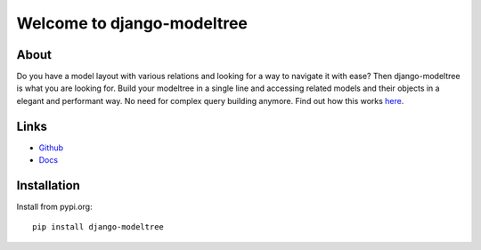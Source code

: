 ===========================
Welcome to django-modeltree
===========================

.. image:: https://img.shields.io/badge/python-3.7%20%7C%203.8%20%7C%203.9%20%7C%203.10%20%7C%203.11-blue
   :target: https://img.shields.io/badge/python-3.7%20%7C%203.8%20%7C%203.9%20%7C%203.10%20%7C%203.11-blue
   :alt: python: 3.7, 3.8, 3.9, 3.10, 3.11

.. image:: https://img.shields.io/badge/django-2.2%20%7C%203.0%20%7C%203.1%20%7C%203.2%20%7C%204.0%20%7C%204.1%20%7C%204.2%20%7C%205.0%20%7C%205.1%20%7C%205.2-orange
   :target: https://img.shields.io/badge/django-2.2%20%7C%203.0%20%7C%203.1%20%7C%203.2%20%7C%204.0%20%7C%204.1%20%7C%204.2%20%7C%205.0%20%7C%205.1%20%7C%205.2-orange
   :alt: django: 2.2, 3.0, 3.1, 3.2, 4.0, 4.1, 4.2, 5.0, 5.1, 5.2

.. image:: https://github.com/thomst/django-modeltree/actions/workflows/ci.yml/badge.svg
   :target: https://github.com/thomst/django-modeltree/actions/workflows/ci.yml
   :alt: Run tests for django-modeltree

.. image:: https://coveralls.io/repos/github/thomst/django-modeltree/badge.svg?branch=master
   :target: https://coveralls.io/github/thomst/django-modeltree?branch=master
   :alt: Coveralls


About
=====
Do you have a model layout with various relations and looking for a way to
navigate it with ease? Then django-modeltree is what you are looking for. Build
your modeltree in a single line and accessing related models and their objects
in a elegant and performant way. No need for complex query building anymore.
Find out how this works `here <https://thomst.github.io/django-modeltree/>`_.


Links
=====

* `Github <https://github.com/thomst/django-modeltree>`_
* `Docs <https://thomst.github.io/django-modeltree/>`_


Installation
============
Install from pypi.org::

    pip install django-modeltree

